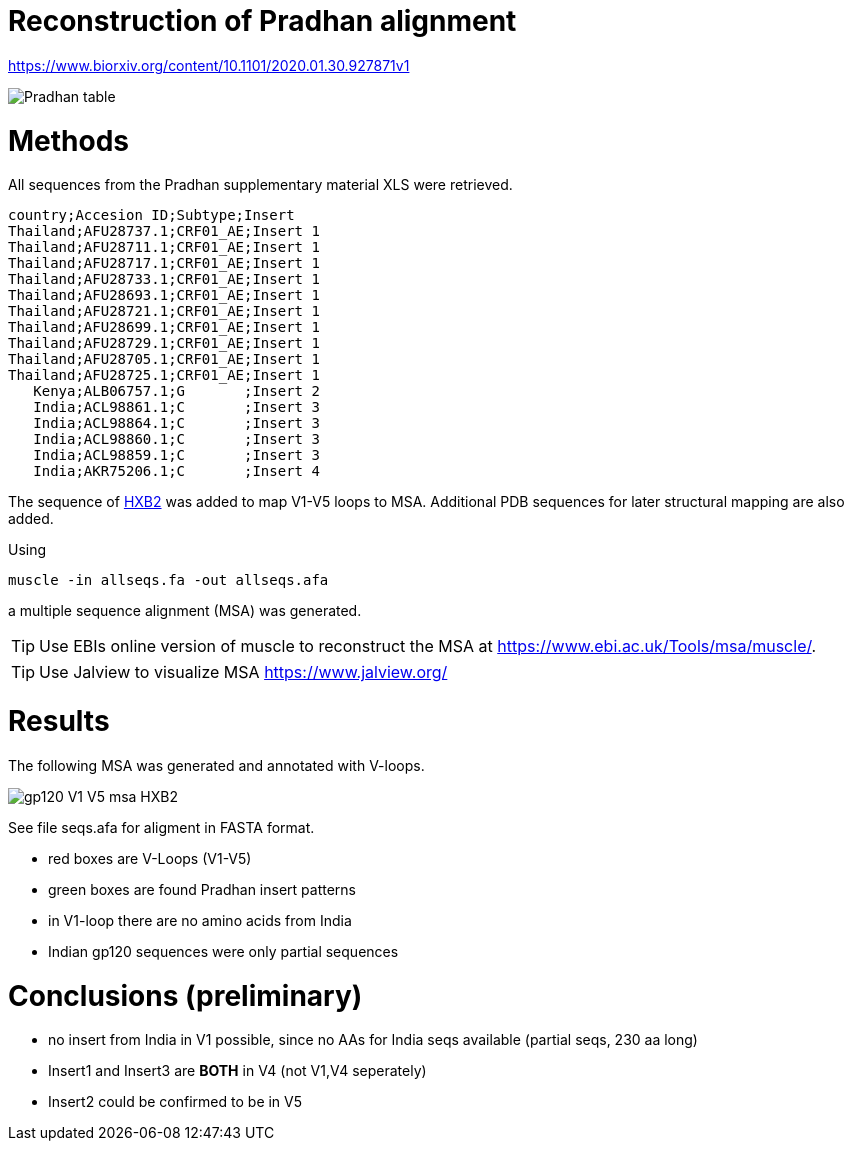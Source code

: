 = Reconstruction of Pradhan alignment

https://www.biorxiv.org/content/10.1101/2020.01.30.927871v1

image::images/pradhan-table.png[Pradhan table]


= Methods

All sequences from the Pradhan supplementary material XLS were retrieved.

----
country;Accesion ID;Subtype;Insert
Thailand;AFU28737.1;CRF01_AE;Insert 1
Thailand;AFU28711.1;CRF01_AE;Insert 1
Thailand;AFU28717.1;CRF01_AE;Insert 1
Thailand;AFU28733.1;CRF01_AE;Insert 1
Thailand;AFU28693.1;CRF01_AE;Insert 1
Thailand;AFU28721.1;CRF01_AE;Insert 1
Thailand;AFU28699.1;CRF01_AE;Insert 1
Thailand;AFU28729.1;CRF01_AE;Insert 1
Thailand;AFU28705.1;CRF01_AE;Insert 1
Thailand;AFU28725.1;CRF01_AE;Insert 1
   Kenya;ALB06757.1;G       ;Insert 2
   India;ACL98861.1;C       ;Insert 3
   India;ACL98864.1;C       ;Insert 3
   India;ACL98860.1;C       ;Insert 3
   India;ACL98859.1;C       ;Insert 3
   India;AKR75206.1;C       ;Insert 4
----

The sequence of http://people.biology.ucsd.edu/satish/Science/MePapers/korber.pdf[HXB2] was added to map V1-V5 loops to MSA. Additional PDB sequences for later structural mapping are also added.

Using 

----
muscle -in allseqs.fa -out allseqs.afa
----

a multiple sequence alignment (MSA) was generated. 

[TIP]
====
Use EBIs online version of muscle to reconstruct the MSA at https://www.ebi.ac.uk/Tools/msa/muscle/.
====

[TIP]
====
Use Jalview to visualize MSA https://www.jalview.org/
====

= Results

The following MSA was generated and annotated with V-loops.

image::images/gp120-V1-V5-msa-HXB2.png[]


See file seqs.afa for aligment in FASTA format.

- red boxes are V-Loops (V1-V5)
- green boxes are found Pradhan insert patterns
- in V1-loop there are no amino acids from India
- Indian gp120 sequences were only partial sequences


= Conclusions (preliminary)

- no insert from India in V1 possible, since no AAs for India seqs available (partial seqs, 230 aa long) 
- Insert1 and Insert3 are *BOTH* in V4 (not V1,V4 seperately)
- Insert2 could be confirmed to be in V5
